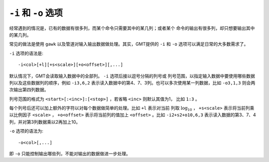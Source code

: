 ``-i`` 和 ``-o`` 选项
=====================

经常遇到的情况是，已有的数据有很多列，而某个命令只需要其中的某几列；或者某个
命令的输出有很多列，却只想要输出其中的某几列。

常见的做法是使用 ``gawk`` 以及管道对输入输出数据做处理。其实，GMT提供的 ``-i``
和 ``-o`` 选项可以满足日常的大多数需求了。

``-i`` 选项的语法是::

    -i<col>[+l][+s<scale>][+o<offset>][,...]

默认情况下，GMT会读取输入数据中的全部列。 ``-i`` 选项后接以逗号分隔的列号或
列号范围，以指定输入数据中要使用哪些数据列以及这些数据列的顺序，例如
``-i3,6,2`` 表示读入数据中的第4、7、3列。也可以多次使用某一列数据，比如
``-o3,1,3`` 则会两次输出第四列数据。

列号范围的格式为 ``<start>[:<inc>]:[<stop>]`` ，若省略 ``<inc>`` 则默认其值为1，
比如 ``1:3`` 。

每个列号后还可以加上额外的字符以对每个数据做简单的处理。比如 ``+l`` 表示对当前
列取 :math:`\log_{10}` ， ``+s<scale>`` 表示将当前列乘以比例因子 ``<scale>`` ，
``+o<offset>`` 表示将当前列的值加上 ``<offset>`` 。比如 ``-i2+s2+o10,6,3``
表示读入数据的第3、7、4列，并对第3列数据乘以2再加上10。

``-o`` 选项的语法为::

    -o<col>[,...]

即 ``-o`` 只能控制输出哪些列，不能对输出的数据做进一步处理。

